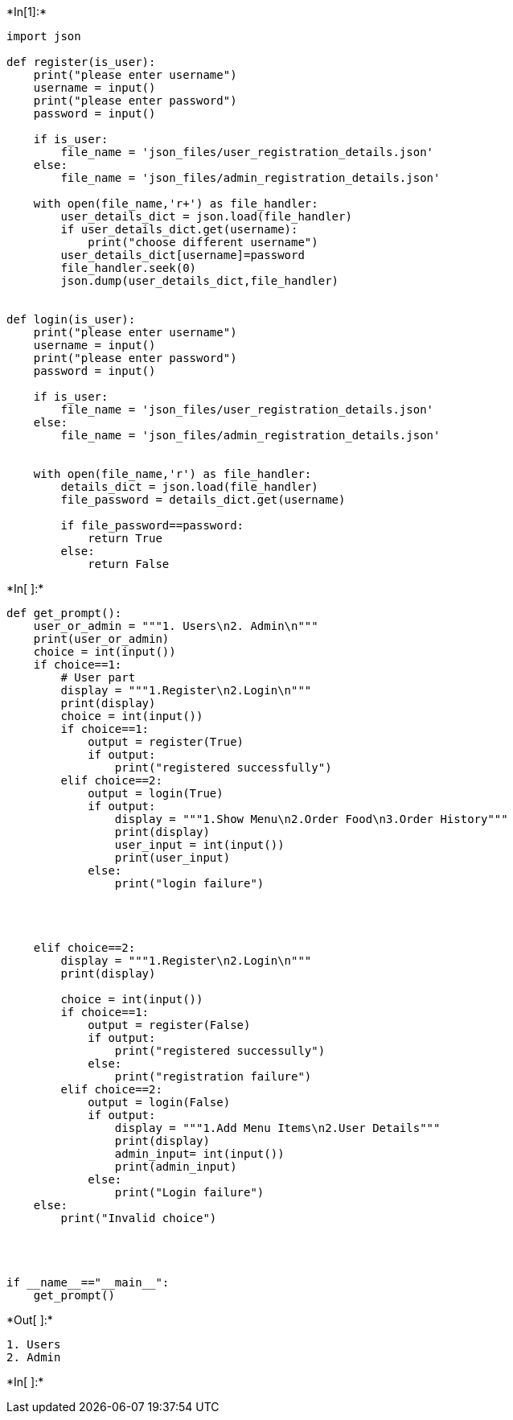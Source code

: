 +*In[1]:*+
[source, ipython3]
----
import json

def register(is_user):
    print("please enter username")
    username = input()
    print("please enter password")
    password = input()

    if is_user:
        file_name = 'json_files/user_registration_details.json'
    else:
        file_name = 'json_files/admin_registration_details.json'

    with open(file_name,'r+') as file_handler:
        user_details_dict = json.load(file_handler)
        if user_details_dict.get(username):
            print("choose different username")
        user_details_dict[username]=password
        file_handler.seek(0)
        json.dump(user_details_dict,file_handler)


def login(is_user):
    print("please enter username")
    username = input()
    print("please enter password")
    password = input()

    if is_user:
        file_name = 'json_files/user_registration_details.json'
    else:
        file_name = 'json_files/admin_registration_details.json'

    
    with open(file_name,'r') as file_handler:
        details_dict = json.load(file_handler)
        file_password = details_dict.get(username)

        if file_password==password:
            return True
        else:
            return False
----


+*In[ ]:*+
[source, ipython3]
----




def get_prompt():
    user_or_admin = """1. Users\n2. Admin\n"""
    print(user_or_admin)
    choice = int(input())
    if choice==1:
        # User part
        display = """1.Register\n2.Login\n"""
        print(display)
        choice = int(input())
        if choice==1:
            output = register(True) 
            if output:
                print("registered successfully")
        elif choice==2:
            output = login(True)
            if output:
                display = """1.Show Menu\n2.Order Food\n3.Order History"""
                print(display)
                user_input = int(input())
                print(user_input)
            else:
                print("login failure")




    elif choice==2:
        display = """1.Register\n2.Login\n"""
        print(display)

        choice = int(input())
        if choice==1:
            output = register(False)
            if output:
                print("registered successully")
            else:
                print("registration failure")
        elif choice==2:
            output = login(False)
            if output:
                display = """1.Add Menu Items\n2.User Details"""
                print(display)
                admin_input= int(input())  
                print(admin_input)  
            else:
                print("Login failure")
    else:
        print("Invalid choice")

    


if __name__=="__main__":
    get_prompt()


----


+*Out[ ]:*+
----
1. Users
2. Admin

----


+*In[ ]:*+
[source, ipython3]
----

----
